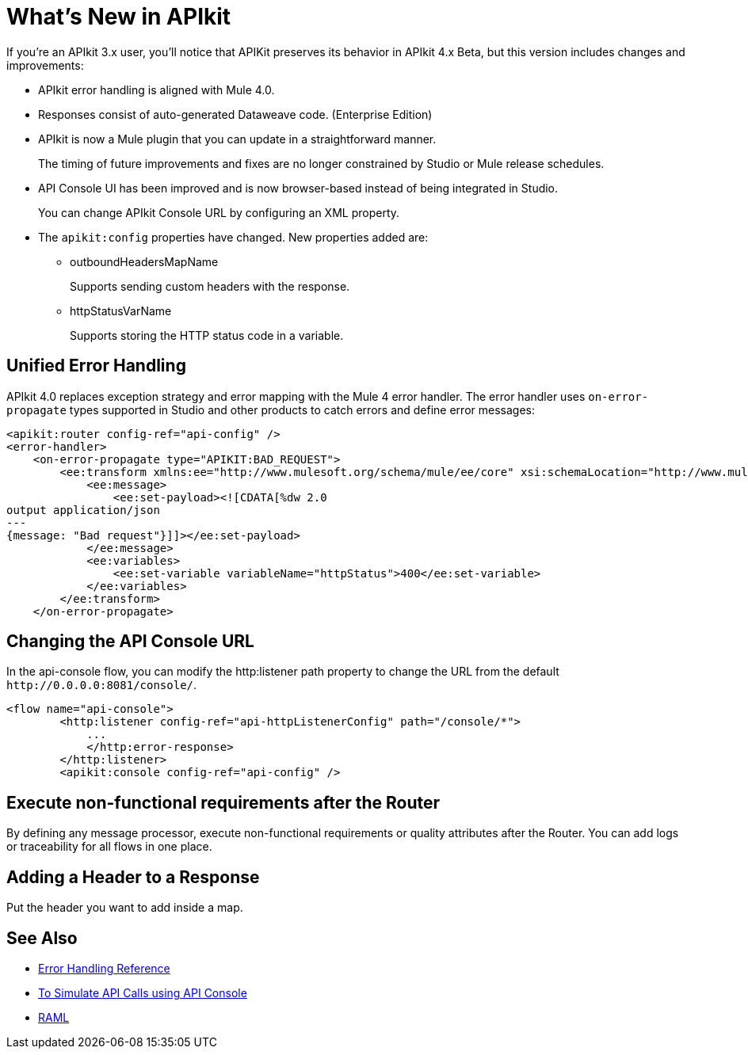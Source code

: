 = What's New in APIkit

If you're an APIkit 3.x user, you'll notice that APIKit preserves its behavior in APIkit 4.x Beta, but this version includes changes and improvements:

* APIkit error handling is aligned with Mule 4.0.
* Responses consist of auto-generated Dataweave code. (Enterprise Edition)
* APIkit is now a Mule plugin that you can update in a straightforward manner. 
+
The timing of future improvements and fixes are no longer constrained by Studio or Mule release schedules. 
+
* API Console UI has been improved and is now browser-based instead of being integrated in Studio. 
+
You can change APIkit Console URL by configuring an XML property. 
+
* The `apikit:config` properties have changed. New properties added are:
** outboundHeadersMapName
+
Supports sending custom headers with the response.
+
** httpStatusVarName
+
Supports storing the HTTP status code in a variable.

== Unified Error Handling

APIkit 4.0 replaces exception strategy and error mapping with the Mule 4 error handler. The error handler uses `on-error-propagate` types supported in Studio and other products to catch errors and define error messages:

[source,xml,linenums]
----
<apikit:router config-ref="api-config" />
<error-handler>
    <on-error-propagate type="APIKIT:BAD_REQUEST">
        <ee:transform xmlns:ee="http://www.mulesoft.org/schema/mule/ee/core" xsi:schemaLocation="http://www.mulesoft.org/schema/mule/ee/core http://www.mulesoft.org/schema/mule/ee/core/current/mule-ee.xsd">
            <ee:message>
                <ee:set-payload><![CDATA[%dw 2.0
output application/json
---
{message: "Bad request"}]]></ee:set-payload>
            </ee:message>
            <ee:variables>
                <ee:set-variable variableName="httpStatus">400</ee:set-variable>
            </ee:variables>
        </ee:transform>
    </on-error-propagate>
----

== Changing the API Console URL

In the api-console flow, you can modify the http:listener path property to change the URL from the default `+http://0.0.0.0:8081/console/+`.

[source,xml,linenums]
----
<flow name="api-console">
        <http:listener config-ref="api-httpListenerConfig" path="/console/*">
            ...
            </http:error-response>
        </http:listener>
        <apikit:console config-ref="api-config" />
----

== Execute non-functional requirements after the Router

By defining any message processor, execute non-functional requirements or quality attributes after the Router. You can add logs or traceability for all flows in one place.

== Adding a Header to a Response

Put the header you want to add inside a map.



== See Also

* link:/mule-user-guide/v/4.0/error-handling[Error Handling Reference]
* link:/apikit/apikit-simulate[To Simulate API Calls using API Console]
* https://raml.org/[RAML]
